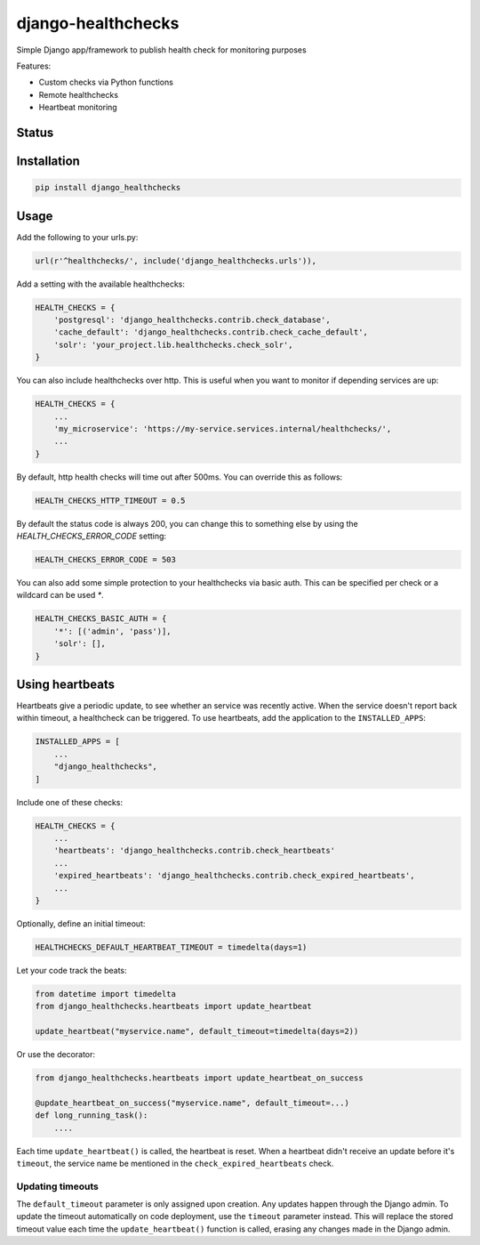 ===================
django-healthchecks
===================

Simple Django app/framework to publish health check for monitoring purposes

Features:

* Custom checks via Python functions
* Remote healthchecks
* Heartbeat monitoring


Status
======
.. image:: https://travis-ci.org/mvantellingen/django-healthchecks.svg?branch=master
    :target: https://travis-ci.org/mvantellingen/django-healthchecks

.. image:: http://codecov.io/github/mvantellingen/django-healthchecks/coverage.svg?branch=master 
    :target: http://codecov.io/github/mvantellingen/django-healthchecks?branch=master
    
.. image:: https://img.shields.io/pypi/v/django-healthchecks.svg
    :target: https://pypi.python.org/pypi/django-healthchecks/

Installation
============

.. code-block:: shell

   pip install django_healthchecks

   
Usage
=====

Add the following to your urls.py:


.. code-block:: python

    url(r'^healthchecks/', include('django_healthchecks.urls')),


Add a setting with the available healthchecks:

.. code-block:: python

    HEALTH_CHECKS = {
        'postgresql': 'django_healthchecks.contrib.check_database',
        'cache_default': 'django_healthchecks.contrib.check_cache_default',
        'solr': 'your_project.lib.healthchecks.check_solr',
    }


You can also include healthchecks over http. This is useful when you want to
monitor if depending services are up:

.. code-block:: python

    HEALTH_CHECKS = {
        ...
        'my_microservice': 'https://my-service.services.internal/healthchecks/',
        ...
    }


By default, http health checks will time out after 500ms. You can override this
as follows:

.. code-block:: python

    HEALTH_CHECKS_HTTP_TIMEOUT = 0.5


By default the status code is always 200, you can change this to something
else by using the `HEALTH_CHECKS_ERROR_CODE` setting:

.. code-block:: python

    HEALTH_CHECKS_ERROR_CODE = 503


You can also add some simple protection to your healthchecks via basic auth.
This can be specified per check or a wildcard can be used `*`.

.. code-block:: python

    HEALTH_CHECKS_BASIC_AUTH = {
        '*': [('admin', 'pass')],
        'solr': [],
    }


Using heartbeats
================

Heartbeats give a periodic update, to see whether an service was recently active.
When the service doesn't report back within timeout, a healthcheck can be triggered.
To use heartbeats, add the application to the ``INSTALLED_APPS``:

.. code-block:: python

    INSTALLED_APPS = [
        ...
        "django_healthchecks",
    ]

Include one of these checks:

.. code-block:: python

    HEALTH_CHECKS = {
        ...
        'heartbeats': 'django_healthchecks.contrib.check_heartbeats'
        ...
        'expired_heartbeats': 'django_healthchecks.contrib.check_expired_heartbeats',
        ...
    }

Optionally, define an initial timeout:

.. code-block:: python

    HEALTHCHECKS_DEFAULT_HEARTBEAT_TIMEOUT = timedelta(days=1)

Let your code track the beats:

.. code-block:: python

    from datetime import timedelta
    from django_healthchecks.heartbeats import update_heartbeat

    update_heartbeat("myservice.name", default_timeout=timedelta(days=2))

Or use the decorator:

.. code-block:: python

    from django_healthchecks.heartbeats import update_heartbeat_on_success

    @update_heartbeat_on_success("myservice.name", default_timeout=...)
    def long_running_task():
        ....

Each time ``update_heartbeat()`` is called, the heartbeat is reset.
When a heartbeat didn't receive an update before it's ``timeout``,
the service name be mentioned in the ``check_expired_heartbeats`` check.

Updating timeouts
~~~~~~~~~~~~~~~~~

The ``default_timeout`` parameter is only assigned upon creation. Any updates
happen through the Django admin. To update the timeout automatically on
code deployment, use the ``timeout`` parameter instead. This will replace the
stored timeout value each time the ``update_heartbeat()`` function
is called, erasing any changes made in the Django admin.

